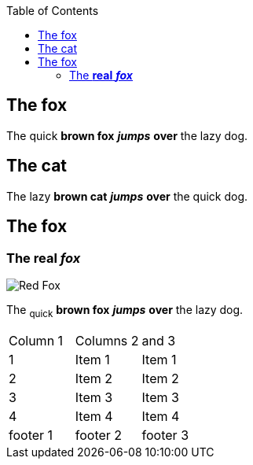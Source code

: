 :toc: macro
toc::[]

== The fox

The quick *brown fox* *_jumps_* *over* the lazy dog.

== The cat

The lazy *brown cat* *_jumps_* *over* the quick dog.

== The fox

=== The *real* *_fox_*

image::fox.png[Red Fox]

The ~quick~ *brown fox* *_jumps_* *over* the lazy [.underline]#dog.#

|==================
| Column 1| Columns 2| and 3
| 1| Item 1| Item 1
| 2| Item 2| Item 2
| 3| Item 3| Item 3
| 4| Item 4| Item 4
| footer 1| footer 2| footer 3
|==================


